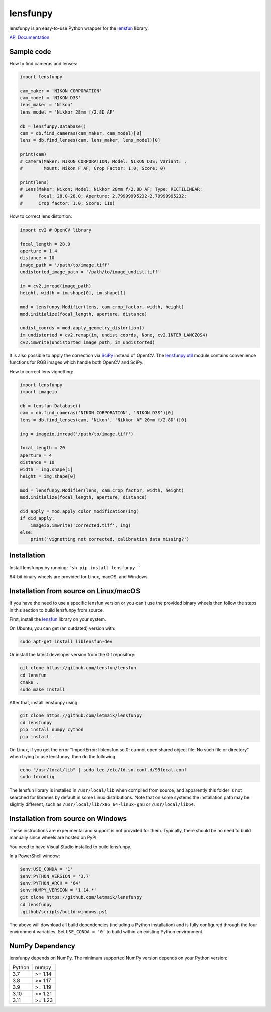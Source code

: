 lensfunpy
=========

lensfunpy is an easy-to-use Python wrapper for the lensfun_ library.

`API Documentation <https://letmaik.github.io/lensfunpy/api/>`_

Sample code
-----------

How to find cameras and lenses:

.. code-block:: python

    import lensfunpy

    cam_maker = 'NIKON CORPORATION'
    cam_model = 'NIKON D3S'
    lens_maker = 'Nikon'
    lens_model = 'Nikkor 28mm f/2.8D AF'

    db = lensfunpy.Database()
    cam = db.find_cameras(cam_maker, cam_model)[0]
    lens = db.find_lenses(cam, lens_maker, lens_model)[0]
    
    print(cam)
    # Camera(Maker: NIKON CORPORATION; Model: NIKON D3S; Variant: ; 
    #        Mount: Nikon F AF; Crop Factor: 1.0; Score: 0)
    
    print(lens)
    # Lens(Maker: Nikon; Model: Nikkor 28mm f/2.8D AF; Type: RECTILINEAR;
    #      Focal: 28.0-28.0; Aperture: 2.79999995232-2.79999995232; 
    #      Crop factor: 1.0; Score: 110)    

How to correct lens distortion:

.. code-block:: python

    import cv2 # OpenCV library
    
    focal_length = 28.0
    aperture = 1.4
    distance = 10
    image_path = '/path/to/image.tiff'
    undistorted_image_path = '/path/to/image_undist.tiff'
    
    im = cv2.imread(image_path)
    height, width = im.shape[0], im.shape[1]
    
    mod = lensfunpy.Modifier(lens, cam.crop_factor, width, height)
    mod.initialize(focal_length, aperture, distance)
    
    undist_coords = mod.apply_geometry_distortion()
    im_undistorted = cv2.remap(im, undist_coords, None, cv2.INTER_LANCZOS4)
    cv2.imwrite(undistorted_image_path, im_undistorted)
    
It is also possible to apply the correction via `SciPy <http://www.scipy.org>`_ instead of OpenCV.
The `lensfunpy.util <https://letmaik.github.io/lensfunpy/api/lensfunpy.util.html>`_ module
contains convenience functions for RGB images which handle both OpenCV and SciPy.

How to correct lens vignetting:

.. code-block:: python

    import lensfunpy
    import imageio

    db = lensfun.Database()
    cam = db.find_cameras('NIKON CORPORATION', 'NIKON D3S')[0]
    lens = db.find_lenses(cam, 'Nikon', 'Nikkor AF 20mm f/2.8D')[0]

    img = imageio.imread('/path/to/image.tiff')

    focal_length = 20
    aperture = 4
    distance = 10
    width = img.shape[1]
    height = img.shape[0]

    mod = lensfunpy.Modifier(lens, cam.crop_factor, width, height)
    mod.initialize(focal_length, aperture, distance)

    did_apply = mod.apply_color_modification(img)
    if did_apply:
        imageio.imwrite('corrected.tiff', img)
    else:
        print('vignetting not corrected, calibration data missing?')


Installation
------------

Install lensfunpy by running:
```sh
pip install lensfunpy
```

64-bit binary wheels are provided for Linux, macOS, and Windows.

Installation from source on Linux/macOS
---------------------------------------

If you have the need to use a specific lensfun version or you can't use the provided binary wheels
then follow the steps in this section to build lensfunpy from source.

First, install the lensfun_ library on your system.

On Ubuntu, you can get (an outdated) version with:

.. code-block:: sh

    sudo apt-get install liblensfun-dev
    
Or install the latest developer version from the Git repository:

.. code-block:: sh

    git clone https://github.com/lensfun/lensfun
    cd lensfun
    cmake .
    sudo make install
    
After that, install lensfunpy using:

.. code-block:: sh

    git clone https://github.com/letmaik/lensfunpy
    cd lensfunpy
    pip install numpy cython
    pip install .
    
On Linux, if you get the error "ImportError: liblensfun.so.0: cannot open shared object file: No such file or directory"
when trying to use lensfunpy, then do the following:

.. code-block:: sh

    echo "/usr/local/lib" | sudo tee /etc/ld.so.conf.d/99local.conf
    sudo ldconfig

The lensfun library is installed in ``/usr/local/lib`` when compiled from source, and apparently this folder is not searched
for libraries by default in some Linux distributions.
Note that on some systems the installation path may be slightly different, such as ``/usr/local/lib/x86_64-linux-gnu``
or ``/usr/local/lib64``.

Installation from source on Windows
-----------------------------------

These instructions are experimental and support is not provided for them.
Typically, there should be no need to build manually since wheels are hosted on PyPI.

You need to have Visual Studio installed to build lensfunpy.

In a PowerShell window:

.. code-block:: sh

    $env:USE_CONDA = '1'
    $env:PYTHON_VERSION = '3.7'
    $env:PYTHON_ARCH = '64'
    $env:NUMPY_VERSION = '1.14.*'
    git clone https://github.com/letmaik/lensfunpy
    cd lensfunpy
    .github/scripts/build-windows.ps1

The above will download all build dependencies (including a Python installation)
and is fully configured through the four environment variables.
Set ``USE_CONDA = '0'`` to build within an existing Python environment.

NumPy Dependency
----------------

lensfunpy depends on NumPy. The minimum supported NumPy version depends on your Python version:

========== =========
Python     numpy
---------- ---------
3.7        >= 1.14
3.8        >= 1.17 
3.9        >= 1.19
3.10       >= 1.21
3.11       >= 1.23
========== =========

.. _lensfun: https://lensfun.github.io/

